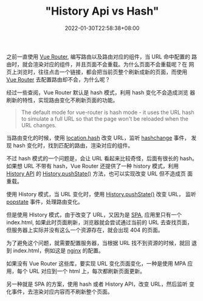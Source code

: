 #+title: "History Api vs Hash"
#+date: 2022-01-30T22:58:38+08:00
#+lastmod: 2022-01-30T22:58:38+08:00
#+draft: false
#+keywords[]:
#+description: ""
#+tags[]:
#+categories[]:
之前一直使用 [[https://router.vuejs.org/][Vue Router]], 编写路由以及路由对应的组件，当 URL 命中配置的
路由时，就会渲染对应的组件，并且页面不会重载。为什么页面不会重载呢？在
网页上浏览时，往往点击一个链接，都会把当前页整个刷新成新的页面，而使用
[[https://router.vuejs.org/][Vue Router]] 去配置路由却不会，为什么呢？

经过一些查阅，Vue Router 默认是 hash 模式，利用 hash 变化不会造成浏览
器刷新的特性，实现路由变化不刷新页面的功能。

#+BEGIN_QUOTE
The default mode for vue-router is hash mode - it uses the URL hash
to simulate a full URL so that the page won't be reloaded when the
URL changes.
#+END_QUOTE

当路由变化的时候，使用 [[https://developer.mozilla.org/en-US/docs/Web/API/Location/hash][location.hash]] 改变 URL，监听 [[https://developer.mozilla.org/en-US/docs/Web/API/Window/hashchange_event][hashchange]] 事件，
发现 hash 变化时，找到匹配的路由，渲染对应的组件。

不过 hash 模式的一个问题是，会让 URL 看起来比较奇怪，后面有很长的 hash。
如果想 URL 不带有 hash，Vue Router 还提供了一种 history 模式，利用
[[https://developer.mozilla.org/en-US/docs/Web/API/History][History API]] 的 [[https://developer.mozilla.org/en-US/docs/Web/API/History/pushState][History.pushState()]] 方法，也可以实现改变 URL 但不造成页
面重载。

使用 History 模式，当 URL 变化时，使用 [[https://developer.mozilla.org/en-US/docs/Web/API/History/pushState][History.pushState()]] 改变 URL，
监听 [[https://developer.mozilla.org/en-US/docs/Web/API/Window/popstate_event][popstate]] 事件，处理路由变化。

但是使用 HIstory 模式，由于改变了 URL，又因为是 [[https://en.wikipedia.org/wiki/Single-page_application][SPA]], 应用里只有一个
index.html, 如果此时页面刷新，浏览器就会尝试通过当前的 URL 去查找页面，
但服务器上实际并没有这么一个资源存在，就会出现 404 的页面。

为了避免这个问题，就需要配置服务器，当根据 URL 找不到资源的时候，就回
退到 index.html，例如这是 [[https://router.vuejs.org/guide/essentials/history-mode.html#nginx][nginx]] 的配置。

如果没有 Vue Router 这些库，要实现 URL 变化页面变化，一种是使用 MPA 应
用，每个 URL 对应到一个 html 上，每次都刷新页面更新。

另一种就是 SPA 的方案，使用 hash 或者 History API，改变 URL，然后监听
变化事件，去渲染对应内容而不刷新整个页面。
